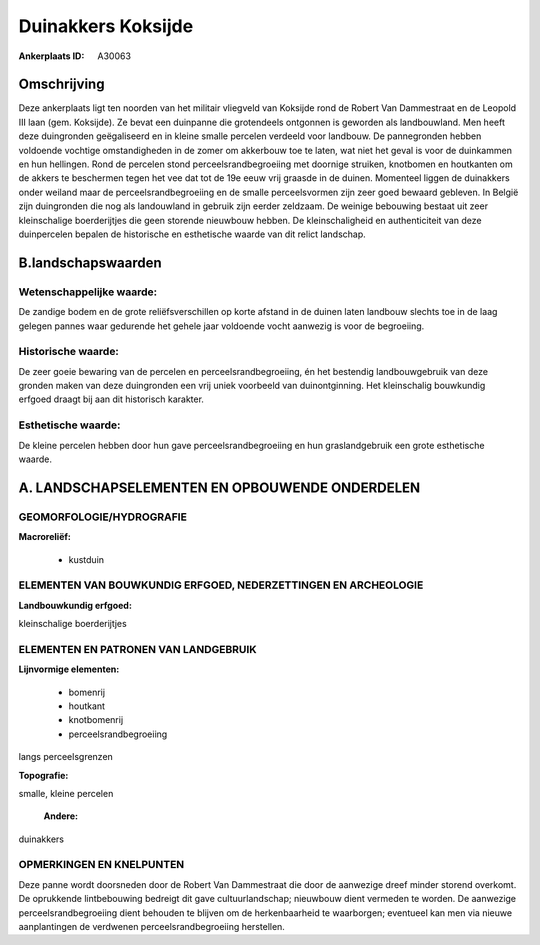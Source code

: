 Duinakkers Koksijde
===================

:Ankerplaats ID: A30063




Omschrijving
------------

Deze ankerplaats ligt ten noorden van het militair vliegveld van
Koksijde rond de Robert Van Dammestraat en de Leopold III laan (gem.
Koksijde). Ze bevat een duinpanne die grotendeels ontgonnen is geworden
als landbouwland. Men heeft deze duingronden geëgaliseerd en in kleine
smalle percelen verdeeld voor landbouw. De pannegronden hebben voldoende
vochtige omstandigheden in de zomer om akkerbouw toe te laten, wat niet
het geval is voor de duinkammen en hun hellingen. Rond de percelen stond
perceelsrandbegroeiing met doornige struiken, knotbomen en houtkanten om
de akkers te beschermen tegen het vee dat tot de 19e eeuw vrij graasde
in de duinen. Momenteel liggen de duinakkers onder weiland maar de
perceelsrandbegroeiing en de smalle perceelsvormen zijn zeer goed
bewaard gebleven. In België zijn duingronden die nog als landouwland in
gebruik zijn eerder zeldzaam. De weinige bebouwing bestaat uit zeer
kleinschalige boerderijtjes die geen storende nieuwbouw hebben. De
kleinschaligheid en authenticiteit van deze duinpercelen bepalen de
historische en esthetische waarde van dit relict landschap.



B.landschapswaarden
-------------------


Wetenschappelijke waarde:
~~~~~~~~~~~~~~~~~~~~~~~~~

De zandige bodem en de grote reliëfsverschillen op korte afstand in
de duinen laten landbouw slechts toe in de laag gelegen pannes waar
gedurende het gehele jaar voldoende vocht aanwezig is voor de
begroeiing.

Historische waarde:
~~~~~~~~~~~~~~~~~~~


De zeer goeie bewaring van de percelen en perceelsrandbegroeiing, én
het bestendig landbouwgebruik van deze gronden maken van deze
duingronden een vrij uniek voorbeeld van duinontginning. Het
kleinschalig bouwkundig erfgoed draagt bij aan dit historisch karakter.

Esthetische waarde:
~~~~~~~~~~~~~~~~~~~

De kleine percelen hebben door hun gave
perceelsrandbegroeiing en hun graslandgebruik een grote esthetische
waarde.



A. LANDSCHAPSELEMENTEN EN OPBOUWENDE ONDERDELEN
-----------------------------------------------


GEOMORFOLOGIE/HYDROGRAFIE
~~~~~~~~~~~~~~~~~~~~~~~~~

**Macroreliëf:**

 * kustduin

ELEMENTEN VAN BOUWKUNDIG ERFGOED, NEDERZETTINGEN EN ARCHEOLOGIE
~~~~~~~~~~~~~~~~~~~~~~~~~~~~~~~~~~~~~~~~~~~~~~~~~~~~~~~~~~~~~~~

**Landbouwkundig erfgoed:**


kleinschalige boerderijtjes


ELEMENTEN EN PATRONEN VAN LANDGEBRUIK
~~~~~~~~~~~~~~~~~~~~~~~~~~~~~~~~~~~~~

**Lijnvormige elementen:**

 * bomenrij
 * houtkant
 * knotbomenrij
 * perceelsrandbegroeiing

langs perceelsgrenzen

**Topografie:**


smalle, kleine percelen

 **Andere:**
duinakkers

OPMERKINGEN EN KNELPUNTEN
~~~~~~~~~~~~~~~~~~~~~~~~~

Deze panne wordt doorsneden door de Robert Van Dammestraat die door de
aanwezige dreef minder storend overkomt. De oprukkende lintbebouwing
bedreigt dit gave cultuurlandschap; nieuwbouw dient vermeden te worden.
De aanwezige perceelsrandbegroeiing dient behouden te blijven om de
herkenbaarheid te waarborgen; eventueel kan men via nieuwe aanplantingen
de verdwenen perceelsrandbegroeiing herstellen.
